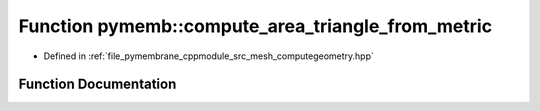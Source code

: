 .. _exhale_function_computegeometry_8hpp_1ad3c5d3226766dae0532f61b611059e9c:

Function pymemb::compute_area_triangle_from_metric
==================================================

- Defined in :ref:`file_pymembrane_cppmodule_src_mesh_computegeometry.hpp`


Function Documentation
----------------------


.. doxygenfunction:: pymemb::compute_area_triangle_from_metric(const real *)
   :project: pymembrane